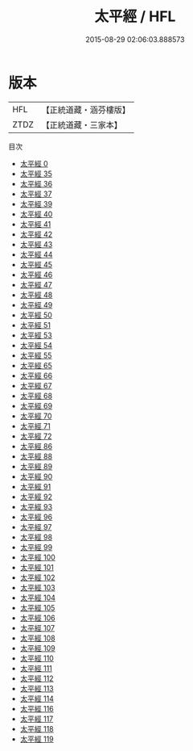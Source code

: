 #+TITLE: 太平經 / HFL

#+DATE: 2015-08-29 02:06:03.888573
* 版本
 |       HFL|【正統道藏・涵芬樓版】|
 |      ZTDZ|【正統道藏・三家本】|
目次
 - [[file:KR5e0002_000.txt][太平經 0]]
 - [[file:KR5e0002_035.txt][太平經 35]]
 - [[file:KR5e0002_036.txt][太平經 36]]
 - [[file:KR5e0002_037.txt][太平經 37]]
 - [[file:KR5e0002_039.txt][太平經 39]]
 - [[file:KR5e0002_040.txt][太平經 40]]
 - [[file:KR5e0002_041.txt][太平經 41]]
 - [[file:KR5e0002_042.txt][太平經 42]]
 - [[file:KR5e0002_043.txt][太平經 43]]
 - [[file:KR5e0002_044.txt][太平經 44]]
 - [[file:KR5e0002_045.txt][太平經 45]]
 - [[file:KR5e0002_046.txt][太平經 46]]
 - [[file:KR5e0002_047.txt][太平經 47]]
 - [[file:KR5e0002_048.txt][太平經 48]]
 - [[file:KR5e0002_049.txt][太平經 49]]
 - [[file:KR5e0002_050.txt][太平經 50]]
 - [[file:KR5e0002_051.txt][太平經 51]]
 - [[file:KR5e0002_053.txt][太平經 53]]
 - [[file:KR5e0002_054.txt][太平經 54]]
 - [[file:KR5e0002_055.txt][太平經 55]]
 - [[file:KR5e0002_065.txt][太平經 65]]
 - [[file:KR5e0002_066.txt][太平經 66]]
 - [[file:KR5e0002_067.txt][太平經 67]]
 - [[file:KR5e0002_068.txt][太平經 68]]
 - [[file:KR5e0002_069.txt][太平經 69]]
 - [[file:KR5e0002_070.txt][太平經 70]]
 - [[file:KR5e0002_071.txt][太平經 71]]
 - [[file:KR5e0002_072.txt][太平經 72]]
 - [[file:KR5e0002_086.txt][太平經 86]]
 - [[file:KR5e0002_088.txt][太平經 88]]
 - [[file:KR5e0002_089.txt][太平經 89]]
 - [[file:KR5e0002_090.txt][太平經 90]]
 - [[file:KR5e0002_091.txt][太平經 91]]
 - [[file:KR5e0002_092.txt][太平經 92]]
 - [[file:KR5e0002_093.txt][太平經 93]]
 - [[file:KR5e0002_096.txt][太平經 96]]
 - [[file:KR5e0002_097.txt][太平經 97]]
 - [[file:KR5e0002_098.txt][太平經 98]]
 - [[file:KR5e0002_099.txt][太平經 99]]
 - [[file:KR5e0002_100.txt][太平經 100]]
 - [[file:KR5e0002_101.txt][太平經 101]]
 - [[file:KR5e0002_102.txt][太平經 102]]
 - [[file:KR5e0002_103.txt][太平經 103]]
 - [[file:KR5e0002_104.txt][太平經 104]]
 - [[file:KR5e0002_105.txt][太平經 105]]
 - [[file:KR5e0002_106.txt][太平經 106]]
 - [[file:KR5e0002_107.txt][太平經 107]]
 - [[file:KR5e0002_108.txt][太平經 108]]
 - [[file:KR5e0002_109.txt][太平經 109]]
 - [[file:KR5e0002_110.txt][太平經 110]]
 - [[file:KR5e0002_111.txt][太平經 111]]
 - [[file:KR5e0002_112.txt][太平經 112]]
 - [[file:KR5e0002_113.txt][太平經 113]]
 - [[file:KR5e0002_114.txt][太平經 114]]
 - [[file:KR5e0002_116.txt][太平經 116]]
 - [[file:KR5e0002_117.txt][太平經 117]]
 - [[file:KR5e0002_118.txt][太平經 118]]
 - [[file:KR5e0002_119.txt][太平經 119]]
